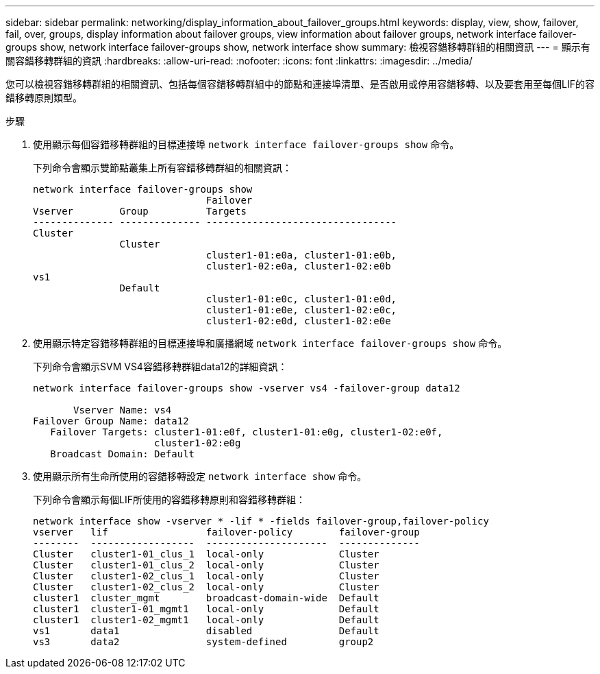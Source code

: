 ---
sidebar: sidebar 
permalink: networking/display_information_about_failover_groups.html 
keywords: display, view, show, failover, fail, over, groups, display information about failover groups, view information about failover groups, network interface failover-groups show, network interface failover-groups show, network interface show 
summary: 檢視容錯移轉群組的相關資訊 
---
= 顯示有關容錯移轉群組的資訊
:hardbreaks:
:allow-uri-read: 
:nofooter: 
:icons: font
:linkattrs: 
:imagesdir: ../media/


[role="lead"]
您可以檢視容錯移轉群組的相關資訊、包括每個容錯移轉群組中的節點和連接埠清單、是否啟用或停用容錯移轉、以及要套用至每個LIF的容錯移轉原則類型。

.步驟
. 使用顯示每個容錯移轉群組的目標連接埠 `network interface failover-groups show` 命令。
+
下列命令會顯示雙節點叢集上所有容錯移轉群組的相關資訊：

+
....
network interface failover-groups show
                              Failover
Vserver        Group          Targets
-------------- -------------- ---------------------------------
Cluster
               Cluster
                              cluster1-01:e0a, cluster1-01:e0b,
                              cluster1-02:e0a, cluster1-02:e0b
vs1
               Default
                              cluster1-01:e0c, cluster1-01:e0d,
                              cluster1-01:e0e, cluster1-02:e0c,
                              cluster1-02:e0d, cluster1-02:e0e
....
. 使用顯示特定容錯移轉群組的目標連接埠和廣播網域 `network interface failover-groups show` 命令。
+
下列命令會顯示SVM VS4容錯移轉群組data12的詳細資訊：

+
....
network interface failover-groups show -vserver vs4 -failover-group data12

       Vserver Name: vs4
Failover Group Name: data12
   Failover Targets: cluster1-01:e0f, cluster1-01:e0g, cluster1-02:e0f,
                     cluster1-02:e0g
   Broadcast Domain: Default
....
. 使用顯示所有生命所使用的容錯移轉設定 `network interface show` 命令。
+
下列命令會顯示每個LIF所使用的容錯移轉原則和容錯移轉群組：

+
....
network interface show -vserver * -lif * -fields failover-group,failover-policy
vserver   lif                 failover-policy        failover-group
--------  ------------------  ---------------------  --------------
Cluster   cluster1-01_clus_1  local-only             Cluster
Cluster   cluster1-01_clus_2  local-only             Cluster
Cluster   cluster1-02_clus_1  local-only             Cluster
Cluster   cluster1-02_clus_2  local-only             Cluster
cluster1  cluster_mgmt        broadcast-domain-wide  Default
cluster1  cluster1-01_mgmt1   local-only             Default
cluster1  cluster1-02_mgmt1   local-only             Default
vs1       data1               disabled               Default
vs3       data2               system-defined         group2
....


